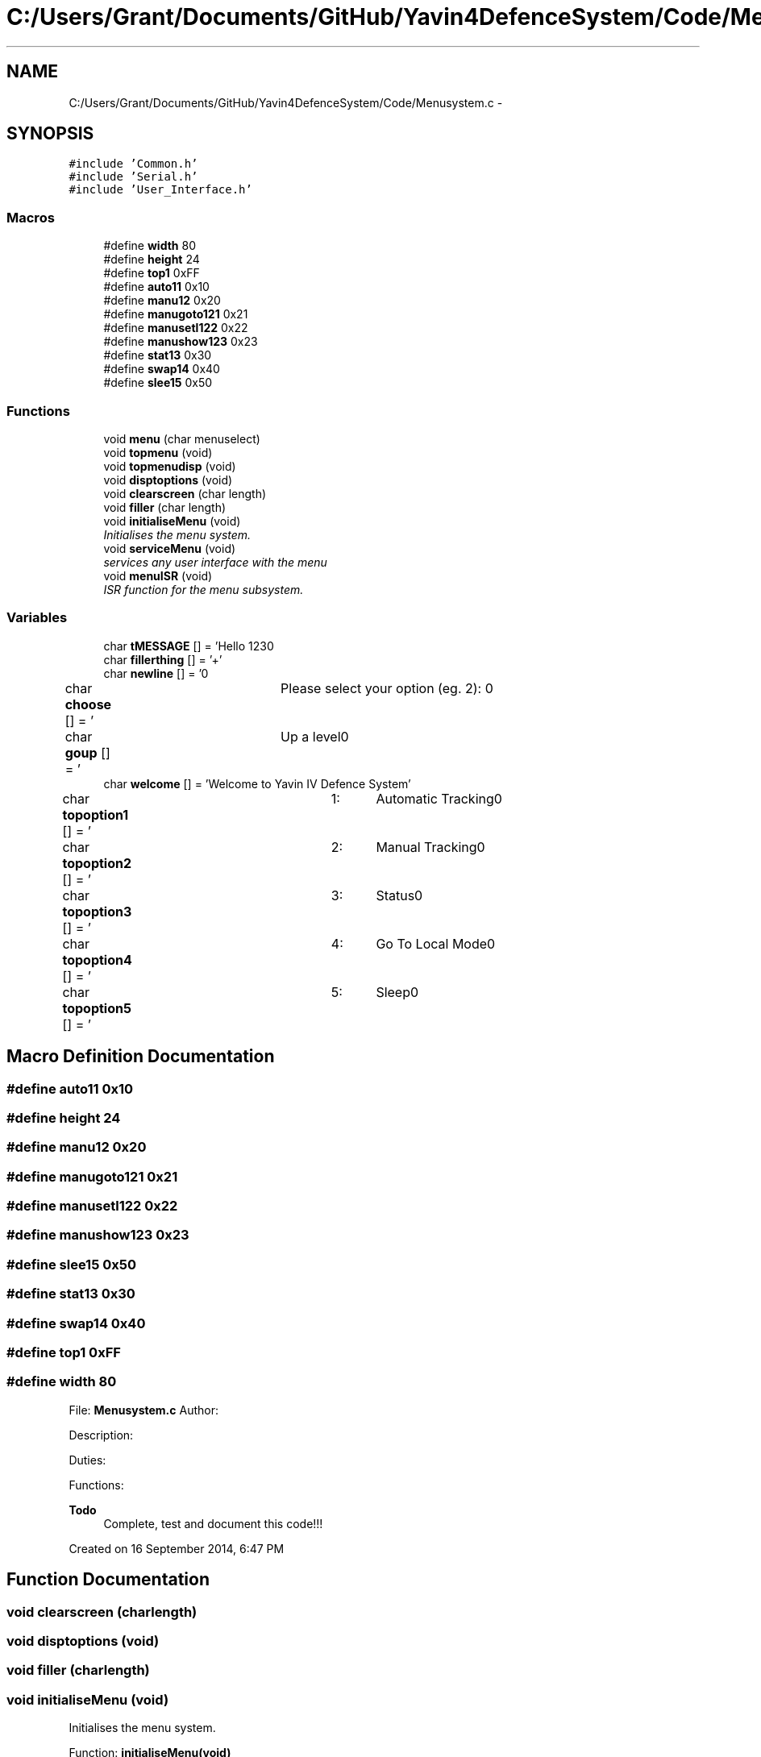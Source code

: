 .TH "C:/Users/Grant/Documents/GitHub/Yavin4DefenceSystem/Code/Menusystem.c" 3 "Wed Oct 22 2014" "Version V1.1" "Yavin IV Death Star Tracker" \" -*- nroff -*-
.ad l
.nh
.SH NAME
C:/Users/Grant/Documents/GitHub/Yavin4DefenceSystem/Code/Menusystem.c \- 
.SH SYNOPSIS
.br
.PP
\fC#include 'Common\&.h'\fP
.br
\fC#include 'Serial\&.h'\fP
.br
\fC#include 'User_Interface\&.h'\fP
.br

.SS "Macros"

.in +1c
.ti -1c
.RI "#define \fBwidth\fP   80"
.br
.ti -1c
.RI "#define \fBheight\fP   24"
.br
.ti -1c
.RI "#define \fBtop1\fP   0xFF"
.br
.ti -1c
.RI "#define \fBauto11\fP   0x10"
.br
.ti -1c
.RI "#define \fBmanu12\fP   0x20"
.br
.ti -1c
.RI "#define \fBmanugoto121\fP   0x21"
.br
.ti -1c
.RI "#define \fBmanusetl122\fP   0x22"
.br
.ti -1c
.RI "#define \fBmanushow123\fP   0x23"
.br
.ti -1c
.RI "#define \fBstat13\fP   0x30"
.br
.ti -1c
.RI "#define \fBswap14\fP   0x40"
.br
.ti -1c
.RI "#define \fBslee15\fP   0x50"
.br
.in -1c
.SS "Functions"

.in +1c
.ti -1c
.RI "void \fBmenu\fP (char menuselect)"
.br
.ti -1c
.RI "void \fBtopmenu\fP (void)"
.br
.ti -1c
.RI "void \fBtopmenudisp\fP (void)"
.br
.ti -1c
.RI "void \fBdisptoptions\fP (void)"
.br
.ti -1c
.RI "void \fBclearscreen\fP (char length)"
.br
.ti -1c
.RI "void \fBfiller\fP (char length)"
.br
.ti -1c
.RI "void \fBinitialiseMenu\fP (void)"
.br
.RI "\fIInitialises the menu system\&. \fP"
.ti -1c
.RI "void \fBserviceMenu\fP (void)"
.br
.RI "\fIservices any user interface with the menu \fP"
.ti -1c
.RI "void \fBmenuISR\fP (void)"
.br
.RI "\fIISR function for the menu subsystem\&. \fP"
.in -1c
.SS "Variables"

.in +1c
.ti -1c
.RI "char \fBtMESSAGE\fP [] = 'Hello 123\\n'"
.br
.ti -1c
.RI "char \fBfillerthing\fP [] = '+'"
.br
.ti -1c
.RI "char \fBnewline\fP [] = '\\n'"
.br
.ti -1c
.RI "char \fBchoose\fP [] = '\\tPlease select your option (eg\&. 2): \\n'"
.br
.ti -1c
.RI "char \fBgoup\fP [] = '\\tUp a level\\n'"
.br
.ti -1c
.RI "char \fBwelcome\fP [] = 'Welcome to Yavin IV Defence System'"
.br
.ti -1c
.RI "char \fBtopoption1\fP [] = '\\t1:\\tAutomatic Tracking\\n'"
.br
.ti -1c
.RI "char \fBtopoption2\fP [] = '\\t2:\\tManual Tracking\\n'"
.br
.ti -1c
.RI "char \fBtopoption3\fP [] = '\\t3:\\tStatus\\n'"
.br
.ti -1c
.RI "char \fBtopoption4\fP [] = '\\t4:\\tGo To Local Mode\\n'"
.br
.ti -1c
.RI "char \fBtopoption5\fP [] = '\\t5:\\tSleep\\n'"
.br
.in -1c
.SH "Macro Definition Documentation"
.PP 
.SS "#define auto11   0x10"

.SS "#define height   24"

.SS "#define manu12   0x20"

.SS "#define manugoto121   0x21"

.SS "#define manusetl122   0x22"

.SS "#define manushow123   0x23"

.SS "#define slee15   0x50"

.SS "#define stat13   0x30"

.SS "#define swap14   0x40"

.SS "#define top1   0xFF"

.SS "#define width   80"

.PP
 File: \fBMenusystem\&.c\fP Author:
.PP
Description:
.PP
Duties:
.PP
Functions:
.PP
\fBTodo\fP
.RS 4
Complete, test and document this code!!!
.RE
.PP
.PP
Created on 16 September 2014, 6:47 PM 
.SH "Function Documentation"
.PP 
.SS "void clearscreen (charlength)"

.SS "void disptoptions (void)"

.SS "void filler (charlength)"

.SS "void initialiseMenu (void)"

.PP
Initialises the menu system\&. 
.PP
 Function: \fBinitialiseMenu(void)\fP
.PP
Include: \fBMenusystem\&.h\fP
.PP
Description: initialises the menu system so that it is fully operational
.PP
Arguments: None
.PP
Returns: None 
.SS "void menu (charmenuselect)"
Call the serial configuration to enable USART Subsysten 
.SS "void menuISR (void)"

.PP
ISR function for the menu subsystem\&. 
.PP
 Function: \fBmenuISR(void)\fP
.PP
Include: \fBMenusystem\&.h\fP
.PP
Description: services any interrupts associated with the menu system
.PP
Arguments: None
.PP
Returns: None 
.SS "void serviceMenu (void)"

.PP
services any user interface with the menu 
.PP
 Function: \fBserviceMenu(void)\fP
.PP
Include:
.PP
Description: Checks if the user has made any inputs to the system\&. If not the function simply returns\&. If they have then it services the inputs, displays the correct outputs and performs the specified actions
.PP
Arguments: None
.PP
Returns: None 
.SS "void topmenu (void)"
Display the menu screen via serial wait for/get serial input make decision based on input
.PP
Wait until the receive buffer is no longer empty
.PP
Indicating that a command has been passed
.PP
Reset status flag
.PP
Get the input string and store it in 
.PP
test 
.SS "void topmenudisp (void)"

.SH "Variable Documentation"
.PP 
.SS "char choose[] = '\\tPlease select your option (eg\&. 2): \\n'"

.SS "char fillerthing[] = '+'"

.SS "char goup[] = '\\tUp a level\\n'"

.SS "char newline[] = '\\n'"

.SS "char tMESSAGE[] = 'Hello 123\\n'"

.SS "char topoption1[] = '\\t1:\\tAutomatic Tracking\\n'"

.SS "char topoption2[] = '\\t2:\\tManual Tracking\\n'"

.SS "char topoption3[] = '\\t3:\\tStatus\\n'"

.SS "char topoption4[] = '\\t4:\\tGo To Local Mode\\n'"

.SS "char topoption5[] = '\\t5:\\tSleep\\n'"

.SS "char welcome[] = 'Welcome to Yavin IV Defence System'"

.SH "Author"
.PP 
Generated automatically by Doxygen for Yavin IV Death Star Tracker from the source code\&.
